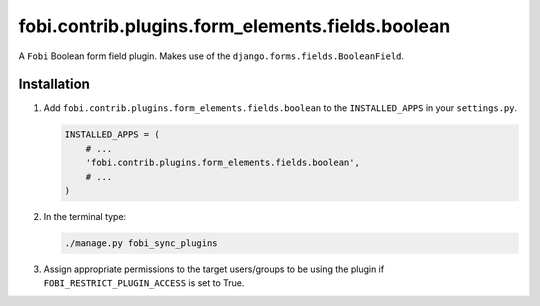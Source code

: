 fobi.contrib.plugins.form_elements.fields.boolean
-------------------------------------------------
A ``Fobi`` Boolean form field plugin. Makes use of the
``django.forms.fields.BooleanField``.

Installation
~~~~~~~~~~~~
(1) Add ``fobi.contrib.plugins.form_elements.fields.boolean`` to the
    ``INSTALLED_APPS`` in your ``settings.py``.

    .. code-block:: python

        INSTALLED_APPS = (
            # ...
            'fobi.contrib.plugins.form_elements.fields.boolean',
            # ...
        )

(2) In the terminal type:

    .. code-block:: sh

        ./manage.py fobi_sync_plugins

(3) Assign appropriate permissions to the target users/groups to be using
    the plugin if ``FOBI_RESTRICT_PLUGIN_ACCESS`` is set to True.
